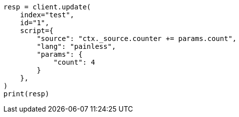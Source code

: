 // This file is autogenerated, DO NOT EDIT
// docs/update.asciidoc:124

[source, python]
----
resp = client.update(
    index="test",
    id="1",
    script={
        "source": "ctx._source.counter += params.count",
        "lang": "painless",
        "params": {
            "count": 4
        }
    },
)
print(resp)
----
